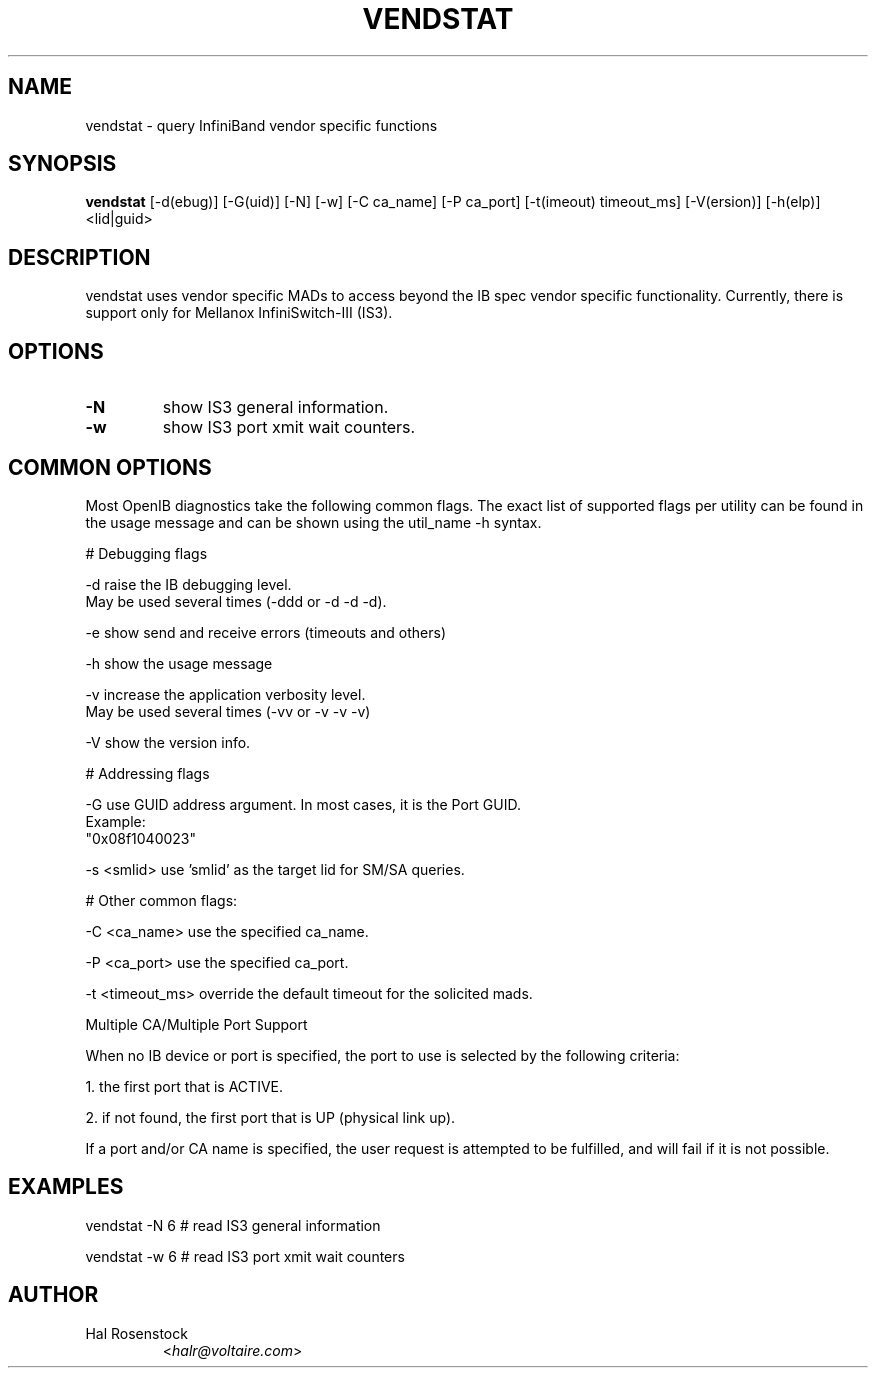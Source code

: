.TH VENDSTAT 8 "February 15, 2007" "OpenIB" "OpenIB Diagnostics"

.SH NAME
vendstat \- query InfiniBand vendor specific functions 

.SH SYNOPSIS
.B vendstat 
[\-d(ebug)] [\-G(uid)] [\-N] [\-w] [\-C ca_name] [\-P ca_port] [\-t(imeout) timeout_ms] [\-V(ersion)] [\-h(elp)] <lid|guid>

.SH DESCRIPTION
.PP
vendstat uses vendor specific MADs to access beyond the IB spec 
vendor specific functionality. Currently, there is support only for
Mellanox InfiniSwitch-III (IS3).

.SH OPTIONS

.PP
.TP
\fB\-N\fR
show IS3 general information.
.TP
\fB\-w\fR
show IS3 port xmit wait counters.

.SH COMMON OPTIONS

Most OpenIB diagnostics take the following common flags. The exact list of 
supported flags per utility can be found in the usage message and can be shown
using the util_name -h syntax.

# Debugging flags
.PP
\-d      raise the IB debugging level.
        May be used several times (-ddd or -d -d -d).
.PP
\-e      show send and receive errors (timeouts and others)
.PP
\-h      show the usage message
.PP
\-v      increase the application verbosity level.
        May be used several times (-vv or -v -v -v)
.PP
\-V      show the version info.

# Addressing flags
.PP
\-G      use GUID address argument. In most cases, it is the Port GUID.
        Example:
        "0x08f1040023"
.PP
\-s <smlid>      use 'smlid' as the target lid for SM/SA queries.

# Other common flags:
.PP
\-C <ca_name>    use the specified ca_name.
.PP
\-P <ca_port>    use the specified ca_port.
.PP
\-t <timeout_ms> override the default timeout for the solicited mads.

Multiple CA/Multiple Port Support

When no IB device or port is specified, the port to use is selected
by the following criteria:
.PP
1. the first port that is ACTIVE.
.PP
2. if not found, the first port that is UP (physical link up).

If a port and/or CA name is specified, the user request is  
attempted to be fulfilled, and will fail if it is not possible.

.SH EXAMPLES

.PP
vendstat -N 6		# read IS3 general information
.PP
vendstat -w 6		# read IS3 port xmit wait counters

.SH AUTHOR
.TP
Hal Rosenstock
.RI < halr@voltaire.com >
